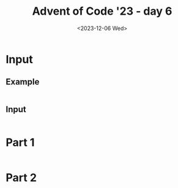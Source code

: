 #+title: Advent of Code '23 - day 6
#+date: <2023-12-06 Wed>

#+begin_preview
#+end_preview

* Input
** Example
#+name: example
#+begin_example
#+end_example
** Input
#+name: input
#+begin_example
#+end_example

* Part 1
#+begin_src elisp :var input=example
#+end_src

* Part 2
#+begin_src elisp :var input=example
#+end_src
